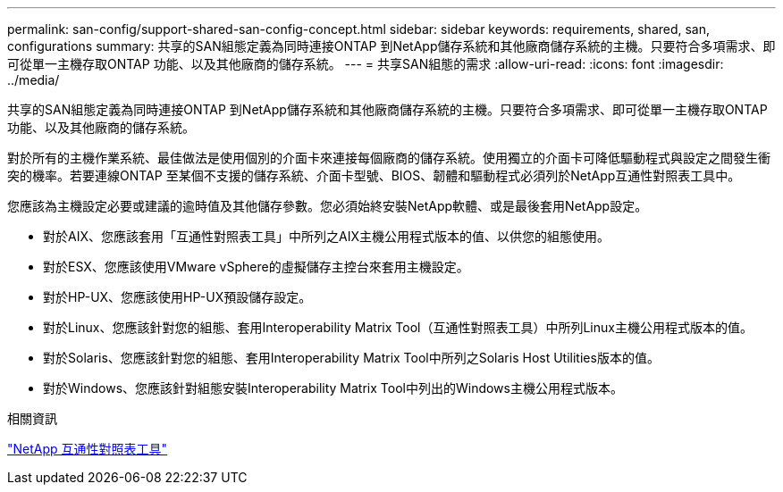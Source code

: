 ---
permalink: san-config/support-shared-san-config-concept.html 
sidebar: sidebar 
keywords: requirements, shared, san, configurations 
summary: 共享的SAN組態定義為同時連接ONTAP 到NetApp儲存系統和其他廠商儲存系統的主機。只要符合多項需求、即可從單一主機存取ONTAP 功能、以及其他廠商的儲存系統。 
---
= 共享SAN組態的需求
:allow-uri-read: 
:icons: font
:imagesdir: ../media/


[role="lead"]
共享的SAN組態定義為同時連接ONTAP 到NetApp儲存系統和其他廠商儲存系統的主機。只要符合多項需求、即可從單一主機存取ONTAP 功能、以及其他廠商的儲存系統。

對於所有的主機作業系統、最佳做法是使用個別的介面卡來連接每個廠商的儲存系統。使用獨立的介面卡可降低驅動程式與設定之間發生衝突的機率。若要連線ONTAP 至某個不支援的儲存系統、介面卡型號、BIOS、韌體和驅動程式必須列於NetApp互通性對照表工具中。

您應該為主機設定必要或建議的逾時值及其他儲存參數。您必須始終安裝NetApp軟體、或是最後套用NetApp設定。

* 對於AIX、您應該套用「互通性對照表工具」中所列之AIX主機公用程式版本的值、以供您的組態使用。
* 對於ESX、您應該使用VMware vSphere的虛擬儲存主控台來套用主機設定。
* 對於HP-UX、您應該使用HP-UX預設儲存設定。
* 對於Linux、您應該針對您的組態、套用Interoperability Matrix Tool（互通性對照表工具）中所列Linux主機公用程式版本的值。
* 對於Solaris、您應該針對您的組態、套用Interoperability Matrix Tool中所列之Solaris Host Utilities版本的值。
* 對於Windows、您應該針對組態安裝Interoperability Matrix Tool中列出的Windows主機公用程式版本。


.相關資訊
https://mysupport.netapp.com/matrix["NetApp 互通性對照表工具"^]
